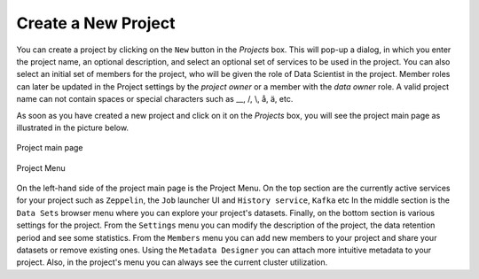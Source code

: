 ===========================
Create a New Project
===========================

You can create a project by clicking on the ``New`` button in the
*Projects* box. This will pop-up a dialog, in which you enter the
project name, an optional description, and select an optional set of
services to be used in the project. You can also select an initial set
of members for the project, who will be given the role of Data
Scientist in the project. Member roles can later be updated in the
Project settings by the `project owner` or a member with the `data
owner` role. A valid project name can not contain spaces or special
characters such as __, /, \\, å, ä, etc.

As soon as you have created a new project and click on it on the
*Projects* box, you will see the project main page as illustrated in
the picture below.

.. _project-main.png: ../../_images/project-main.png
.. figure:: ../../imgs/project-main.png
    :alt: Project main page
    :target: `project-main.png`_
    :align: center
    :figclass: align-center

    Project main page

.. figure:: ../../imgs/project-menu.png
    :alt: Project Menu
    :scale: 70
    :align: center
    :figclass: align-center

    Project Menu

On the left-hand side of the project main page is the Project
Menu. On the top section are the currently active services for your
project such as ``Zeppelin``, the ``Job`` launcher UI and ``History
service``, ``Kafka`` etc In the middle
section is the ``Data Sets`` browser menu where you can explore your
project's datasets. Finally, on the bottom section is various settings
for the project. From the ``Settings`` menu you can modify the
description of the project, the data retention period and see some
statistics. From the ``Members`` menu you can add new members to your
project and share your datasets or remove existing ones. Using the
``Metadata Designer`` you can attach more intuitive metadata to your
project. Also, in the project's menu you can always see the current
cluster utilization.
